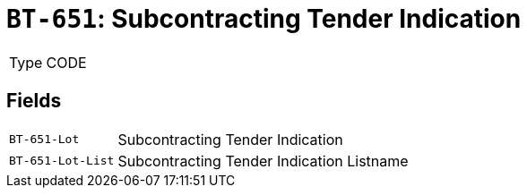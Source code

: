 = `BT-651`: Subcontracting Tender Indication
:navtitle: Business Terms

[horizontal]
Type:: CODE

== Fields
[horizontal]
  `BT-651-Lot`:: Subcontracting Tender Indication
  `BT-651-Lot-List`:: Subcontracting Tender Indication Listname
